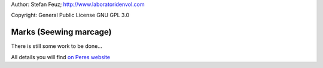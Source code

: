.. _howto-install_de:

Author: Stefan Feuz; http://www.laboratoridenvol.com

Copyright: General Public License GNU GPL 3.0

***********************
Marks (Seewing marcage)
***********************

There is still some work to be done...

All details you will find `on Peres website <http://laboratoridenvol.com/leparagliding/manual.en.html#6.7>`_
